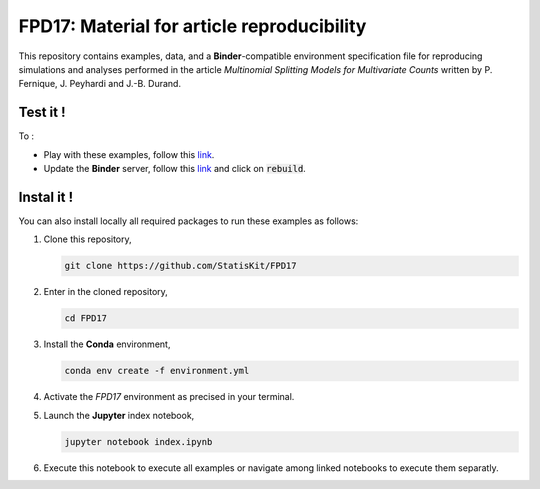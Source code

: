 FPD17: Material for article reproducibility 
===========================================

This repository contains examples, data, and a **Binder**-compatible environment specification file for reproducing simulations and analyses performed in the article *Multinomial Splitting Models for Multivariate Counts* written by P. Fernique, J. Peyhardi and J.-B. Durand.

Test it !
---------

To :

* Play with these examples, follow this `link <http://mybinder.org/repo/statiskit/fpd17>`_.
* Update the **Binder** server, follow this `link <http://mybinder.org/status/statiskit/fpd17>`_ and click on :code:`rebuild`.

Instal it !
-----------

You can also install locally all required packages to run these examples as follows:

1. Clone this repository,

   .. code:: console
   
     git clone https://github.com/StatisKit/FPD17
     
2. Enter in the cloned repository,

   .. code:: console
   
     cd FPD17
     
3. Install the **Conda** environment,

   .. code:: console

     conda env create -f environment.yml
  
4. Activate the `FPD17` environment as precised in your terminal.

5. Launch the **Jupyter** index notebook,

   .. code:: console

     jupyter notebook index.ipynb
     
6. Execute this notebook to execute all examples or navigate among linked notebooks to execute them separatly.
